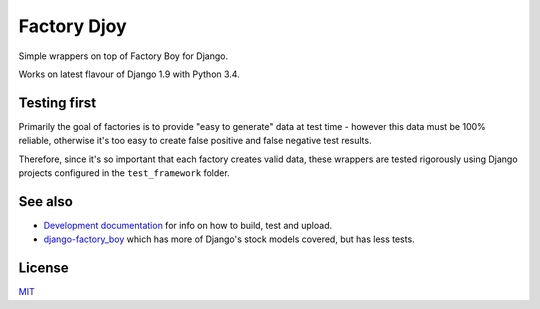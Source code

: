 Factory Djoy
============

.. image:: https://circleci.com/gh/jamescooke/factory_djoy.svg?style=shield
    :target: https://circleci.com/gh/jamescooke/factory_djoy

Simple wrappers on top of Factory Boy for Django.

Works on latest flavour of Django 1.9 with Python 3.4.

Testing first
-------------

Primarily the goal of factories is to provide "easy to generate" data at test
time - however this data must be 100% reliable, otherwise it's too easy to
create false positive and false negative test results.

Therefore, since it's so important that each factory creates valid data,
these wrappers are tested rigorously using Django projects configured in the
``test_framework`` folder.

See also
--------

* `Development documentation <DEV.rst>`_ for info on how to build, test and
  upload.
* `django-factory_boy <https://github.com/rbarrois/django-factory_boy>`_ which
  has more of Django's stock models covered, but has less tests.

License
-------

`MIT <LICENSE>`_
